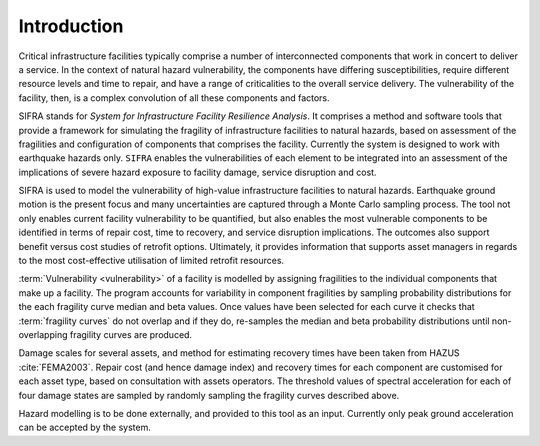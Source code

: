 .. _intro-page:

************
Introduction
************

Critical infrastructure facilities typically comprise a number of 
interconnected components that work in concert to deliver a service. 
In the context of natural hazard vulnerability, the components have differing 
susceptibilities, require different resource levels and time to repair, and 
have a range of criticalities to the overall service delivery. The 
vulnerability of the facility, then, is a complex convolution of all these 
components and factors.

SIFRA stands for *System for Infrastructure Facility Resilience Analysis*. 
It comprises a method and software tools that provide a framework for 
simulating the fragility of infrastructure facilities to natural hazards, 
based on assessment of the fragilities and configuration of components that 
comprises the facility. Currently the system is designed to work with 
earthquake hazards only. ``SIFRA`` enables the vulnerabilities of each element 
to be integrated into an assessment of the implications of severe hazard 
exposure to facility damage, service disruption and cost. 

SIFRA is used to model the vulnerability of high-value infrastructure 
facilities to natural hazards. Earthquake ground motion is the present focus 
and many uncertainties are captured through a Monte Carlo sampling process. 
The tool not only enables current facility vulnerability to be quantified, 
but also enables the most vulnerable components to be identified in terms of 
repair cost, time to recovery, and service disruption implications. The 
outcomes also support benefit versus cost studies of retrofit options. 
Ultimately, it provides information that supports asset managers in regards 
to the most cost-effective utilisation of limited retrofit resources.


.. _intro-design-notes:

:term:`Vulnerability <vulnerability>` of a facility is modelled by assigning 
fragilities to the individual components that make up a facility. The program 
accounts for variability in component fragilities by sampling probability 
distributions for the each fragility curve median and beta values. Once values 
have been selected for each curve it checks that :term:`fragility curves` do 
not overlap and if they do, re-samples the median and beta probability 
distributions until non-overlapping fragility curves are produced.

Damage scales for several assets, and method for estimating recovery times 
have been taken from HAZUS :cite:`FEMA2003`.
Repair cost (and hence damage index) and recovery times for each component are 
customised for each asset type, based on consultation with assets operators.
The threshold values of spectral acceleration for each of four damage states 
are sampled by randomly sampling the fragility curves described above.

Hazard modelling is to be done externally, and provided to this tool as an 
input. Currently only peak ground acceleration can be accepted by the system.
